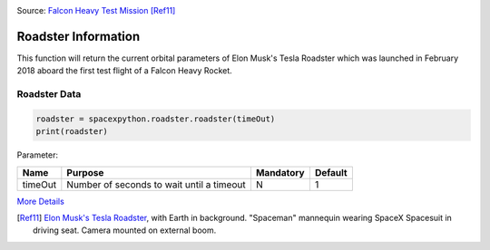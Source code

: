 .. image:: ../images/roadster.jpg
   :scale: 50 %

Source: `Falcon Heavy Test Mission <https://www.flickr.com/photos/spacex/40143096241/>`_ [Ref11]_

Roadster Information
********************

This function will return the current orbital parameters of Elon Musk's Tesla Roadster which was launched in February 2018 aboard the first test flight of a Falcon Heavy Rocket.

Roadster Data
`````````````

.. code-block:: python

    roadster = spacexpython.roadster.roadster(timeOut)
    print(roadster)

Parameter:

.. tabularcolumns:: |1|1|C|C|

+------------+-------------------------------------------+-----------+---------+
| Name       | Purpose                                   | Mandatory | Default |
+============+===========================================+===========+=========+
| timeOut    | Number of seconds to wait until a timeout |      N    |    1    |
+------------+-------------------------------------------+-----------+---------+

`More Details <hhttps://docs.spacexdata.com/?version=latest#9b8b053e-cb75-400c-9635-5fe1c771d8a3>`_

.. [Ref11] `Elon Musk's Tesla Roadster <https://en.wikipedia.org/wiki/Elon_Musk%27s_Tesla_Roadster>`_, with Earth in background. "Spaceman" mannequin wearing SpaceX Spacesuit in driving seat. Camera mounted on external boom.